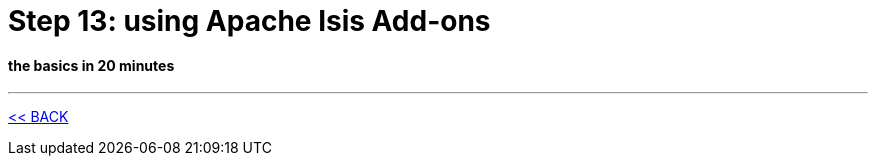 = Step 13: using Apache Isis Add-ons

==== *the basics* in 20 minutes

'''
link:13_petclinic_createhomepage.adoc[<< BACK]